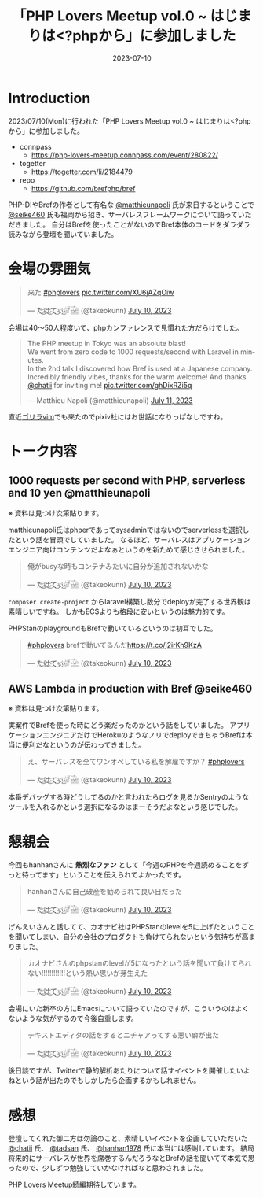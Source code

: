 :PROPERTIES:
:ID:       110B7369-0B49-48B4-9151-E39698DB0712
:mtime:    20231203230231
:ctime:    20230710082646
:END:
#+TITLE: 「PHP Lovers Meetup vol.0 ~ はじまりは<?phpから」に参加しました
#+DESCRIPTION: description
#+DATE: 2023-07-10
#+HUGO_BASE_DIR: ../../
#+HUGO_SECTION: posts/diary
#+HUGO_CATEGORIES: diary
#+HUGO_TAGS: diary php
#+HUGO_DRAFT: false
#+STARTUP: content
#+STARTUP: nohideblocks
* Introduction

2023/07/10(Mon)に行われた「PHP Lovers Meetup vol.0 ~ はじまりは<?phpから」に参加しました。

- connpass
  - https://php-lovers-meetup.connpass.com/event/280822/
- togetter
  - https://togetter.com/li/2184479
- repo
  - https://github.com/brefphp/bref

PHP-DIやBrefの作者として有名な [[https://twitter.com/matthieunapoli][@matthieunapoli]] 氏が来日するということで [[https://twitter.com/seike460][@seike460]] 氏も福岡から招き、サーバレスフレームワークについて語っていただきました。
自分はBrefを使ったことがないのでBref本体のコードをダラダラ読みながら登壇を聞いていました。

* 会場の雰囲気

#+begin_export html
<blockquote class="twitter-tweet"><p lang="ja" dir="ltr">来た <a href="https://twitter.com/hashtag/phplovers?src=hash&amp;ref_src=twsrc%5Etfw">#phplovers</a> <a href="https://t.co/XU6jAZqOiw">pic.twitter.com/XU6jAZqOiw</a></p>&mdash; た҉͜け҉͜て҉͜ぃ҉͜𓁈𓈷 (@takeokunn) <a href="https://twitter.com/takeokunn/status/1678341916965113861?ref_src=twsrc%5Etfw">July 10, 2023</a></blockquote> <script async src="https://platform.twitter.com/widgets.js" charset="utf-8"></script>
#+end_export

会場は40〜50人程度いて、phpカンファレンスで見慣れた方だらけでした。

#+begin_export html
<blockquote class="twitter-tweet"><p lang="en" dir="ltr">The PHP meetup in Tokyo was an absolute blast!<br>We went from zero code to 1000 requests/second with Laravel in minutes.<br>In the 2nd talk I discovered how Bref is used at a Japanese company.<br>Incredibly friendly vibes, thanks for the warm welcome! And thanks <a href="https://twitter.com/chatii?ref_src=twsrc%5Etfw">@chatii</a> for inviting me! <a href="https://t.co/ghDixRZi5q">pic.twitter.com/ghDixRZi5q</a></p>&mdash; Matthieu Napoli (@matthieunapoli) <a href="https://twitter.com/matthieunapoli/status/1678565763995807744?ref_src=twsrc%5Etfw">July 11, 2023</a></blockquote> <script async src="https://platform.twitter.com/widgets.js" charset="utf-8"></script>
#+end_export

直近[[https://gorillavim.connpass.com/event/283937/][ゴリラvim]]でも来たのでpixiv社にはお世話になりっぱなしですね。

* トーク内容
** 1000 requests per second with PHP, serverless and 10 yen @matthieunapoli

※ 資料は見つけ次第貼ります。

matthieunapoli氏はphperであってsysadminではないのでserverlessを選択したという話を冒頭でしていました。
なるほど、サーバレスはアプリケーションエンジニア向けコンテンツだよなぁというのを新ためて感じさせられました。

#+begin_export html
<blockquote class="twitter-tweet"><p lang="ja" dir="ltr">俺がbusyな時もコンテナみたいに自分が追加されないかな</p>&mdash; た҉͜け҉͜て҉͜ぃ҉͜𓁈𓈷 (@takeokunn) <a href="https://twitter.com/takeokunn/status/1678349461557497857?ref_src=twsrc%5Etfw">July 10, 2023</a></blockquote> <script async src="https://platform.twitter.com/widgets.js" charset="utf-8"></script>
#+end_export

=composer create-project= からlaravel構築し数分でdeployが完了する世界観は素晴しいですね。
しかもECSよりも格段に安いというのは魅力的です。

PHPStanのplaygroundもBrefで動いているというのは初耳でした。

#+begin_export html
<blockquote class="twitter-tweet"><p lang="ja" dir="ltr"><a href="https://twitter.com/hashtag/phplovers?src=hash&amp;ref_src=twsrc%5Etfw">#phplovers</a> brefで動いてるんだ<a href="https://t.co/j2irKh9KzA">https://t.co/j2irKh9KzA</a></p>&mdash; た҉͜け҉͜て҉͜ぃ҉͜𓁈𓈷 (@takeokunn) <a href="https://twitter.com/takeokunn/status/1678353000505692160?ref_src=twsrc%5Etfw">July 10, 2023</a></blockquote> <script async src="https://platform.twitter.com/widgets.js" charset="utf-8"></script>
#+end_export

** AWS Lambda in production with Bref @seike460

※ 資料は見つけ次第貼ります。

実案件でBrefを使った時にどう楽だったのかという話をしていました。
アプリケーションエンジニアだけでHerokuのようなノリでdeployできちゃうBrefは本当に便利だなというのが伝わってきました。

#+begin_export html
<blockquote class="twitter-tweet"><p lang="ja" dir="ltr">え、サーバレスを全てワンオペしている私を解雇ですか？ <a href="https://twitter.com/hashtag/phplovers?src=hash&amp;ref_src=twsrc%5Etfw">#phplovers</a></p>&mdash; た҉͜け҉͜て҉͜ぃ҉͜𓁈𓈷 (@takeokunn) <a href="https://twitter.com/takeokunn/status/1678365395709997062?ref_src=twsrc%5Etfw">July 10, 2023</a></blockquote> <script async src="https://platform.twitter.com/widgets.js" charset="utf-8"></script>
#+end_export

本番デバッグする時どうしてるのかと言われたらログを見るかSentryのようなツールを入れるかという選択になるのはまーそうだよなという感じでした。

* 懇親会

今回もhanhanさんに **熱烈なファン** として「今週のPHPを今週読めることをずっと待ってます」ということを伝えられてよかったです。

#+begin_export html
<blockquote class="twitter-tweet"><p lang="ja" dir="ltr">hanhanさんに自己破産を勧められて良い日だった</p>&mdash; た҉͜け҉͜て҉͜ぃ҉͜𓁈𓈷 (@takeokunn) <a href="https://twitter.com/takeokunn/status/1678402753343700994?ref_src=twsrc%5Etfw">July 10, 2023</a></blockquote> <script async src="https://platform.twitter.com/widgets.js" charset="utf-8"></script>
#+end_export

げんえいさんと話してて、カオナビ社はPHPStanのlevelを5に上げたということを聞いてしまい、自分の会社のプロダクトも負けてられないという気持ちが高まりました。

#+begin_export html
<blockquote class="twitter-tweet"><p lang="ja" dir="ltr">カオナビさんのphpstanのlevelが5になったという話を聞いて負けてられない!!!!!!!!!!!!という熱い思いが芽生えた</p>&mdash; た҉͜け҉͜て҉͜ぃ҉͜𓁈𓈷 (@takeokunn) <a href="https://twitter.com/takeokunn/status/1678418964915933192?ref_src=twsrc%5Etfw">July 10, 2023</a></blockquote> <script async src="https://platform.twitter.com/widgets.js" charset="utf-8"></script>
#+end_export

会場にいた新卒の方にEmacsについて語っていたのですが、こういうのはよくないような気がするので今後自重します。

#+begin_export html
<blockquote class="twitter-tweet"><p lang="ja" dir="ltr">テキストエディタの話をするとニチャアってする悪い癖が出た</p>&mdash; た҉͜け҉͜て҉͜ぃ҉͜𓁈𓈷 (@takeokunn) <a href="https://twitter.com/takeokunn/status/1678404159291236353?ref_src=twsrc%5Etfw">July 10, 2023</a></blockquote> <script async src="https://platform.twitter.com/widgets.js" charset="utf-8"></script>
#+end_export

後日談ですが、Twitterで静的解析あたりについて話すイベントを開催したいよねという話が出たのでもしかしたら企画するかもしれません。

* 感想

登壇してくれた御二方は勿論のこと、素晴しいイベントを企画していただいた [[https://twitter.com/chatii][@chatii]] 氏、 [[https://twitter.com/tadsan][@tadsan]] 氏、 [[https://twitter.com/hanhan1978][@hanhan1978]] 氏に本当には感謝しています。
結局将来的にサーバレスが世界を席巻するんだろうなとBrefの話を聞いてて本気で思ったので、少しずつ勉強していかなければなと思わされました。

PHP Lovers Meetup続編期待しています。

